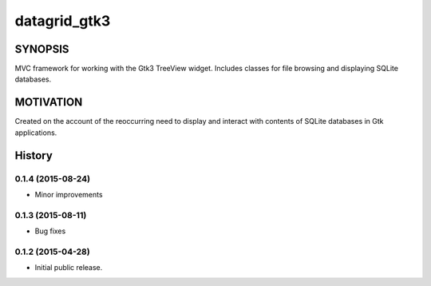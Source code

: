=============
datagrid_gtk3
=============

.. image:: https://semaphoreci.com/api/v1/projects/bd20f827-7591-4c58-87bb-e9235fdb9a0a/422070/shields_badge.svg
    :target: https://semaphoreci.com/nowsecure/datagrid-gtk3
    :alt: Test Results

.. image:: https://coveralls.io/repos/nowsecure/datagrid-gtk3/badge.svg
    :target: https://coveralls.io/r/nowsecure/datagrid-gtk3
    :alt: Test Coverage

.. image:: https://landscape.io/github/nowsecure/datagrid-gtk3/master/landscape.svg?style=flat
    :target: https://landscape.io/github/nowsecure/datagrid-gtk3/master
    :alt: Code Health


SYNOPSIS
========

MVC framework for working with the Gtk3 TreeView widget.
Includes classes for file browsing and displaying SQLite databases.


MOTIVATION
==========

Created on the account of the reoccurring need to display and interact with
contents of SQLite databases in Gtk applications.




History
=======

0.1.4 (2015-08-24)
------------------

* Minor improvements

0.1.3 (2015-08-11)
------------------

* Bug fixes

0.1.2 (2015-04-28)
------------------

* Initial public release.


